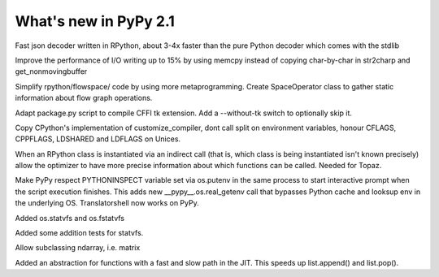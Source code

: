 ======================
What's new in PyPy 2.1
======================

.. this is a revision shortly after release-2.1-beta
.. startrev: 4eb52818e7c0

.. branch: fastjson
Fast json decoder written in RPython, about 3-4x faster than the pure Python
decoder which comes with the stdlib

.. branch: improve-str2charp
Improve the performance of I/O writing up to 15% by using memcpy instead of
copying char-by-char in str2charp and get_nonmovingbuffer

.. branch: flowoperators
Simplify rpython/flowspace/ code by using more metaprogramming.  Create
SpaceOperator class to gather static information about flow graph operations.

.. branch: package-tk
Adapt package.py script to compile CFFI tk extension. Add a --without-tk switch
to optionally skip it.

.. branch: distutils-cppldflags
Copy CPython's implementation of customize_compiler, dont call split on
environment variables, honour CFLAGS, CPPFLAGS, LDSHARED and LDFLAGS on Unices.

.. branch: precise-instantiate
When an RPython class is instantiated via an indirect call (that is, which
class is being instantiated isn't known precisely) allow the optimizer to have
more precise information about which functions can be called. Needed for Topaz.

.. branch: ssl_moving_write_buffer

.. branch: pythoninspect-fix
Make PyPy respect PYTHONINSPECT variable set via os.putenv in the same process
to start interactive prompt when the script execution finishes. This adds
new __pypy__.os.real_getenv call that bypasses Python cache and looksup env
in the underlying OS. Translatorshell now works on PyPy.

.. branch: add-statvfs
Added os.statvfs and os.fstatvfs

.. branch: statvfs_tests
Added some addition tests for statvfs.

.. branch: ndarray-subtype
Allow subclassing ndarray, i.e. matrix

.. branch: kill-ootype

.. branch: fast-slowpath
Added an abstraction for functions with a fast and slow path in the JIT. This
speeds up list.append() and list.pop().
